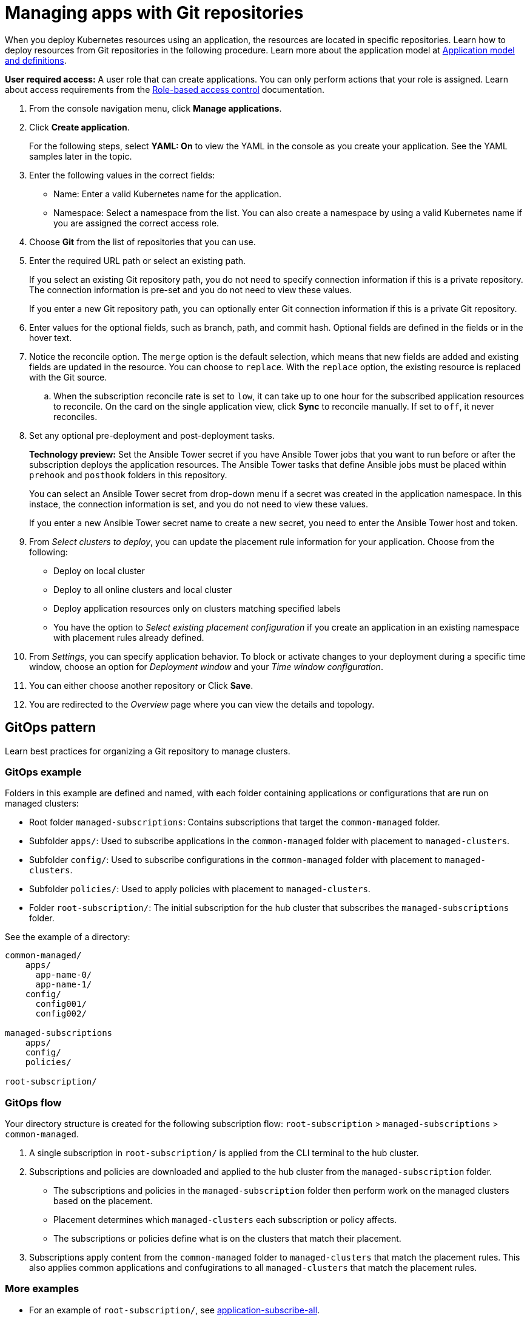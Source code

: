 [#managing-apps-with-git-repositories]
= Managing apps with Git repositories

When you deploy Kubernetes resources using an application, the resources are located in specific repositories. Learn how to deploy resources from Git repositories in the following procedure. Learn more about the application model at xref:../applications/app_model.adoc#application-model-and-definitions[Application model and definitions].

*User required access:* A user role that can create applications. You can only perform actions that your role is assigned. Learn about access requirements from the link:../access_control/rbac.adoc#role-based-access-control[Role-based access control] documentation. 

. From the console navigation menu, click *Manage applications*.

. Click *Create application*.

+
For the following steps, select *YAML: On* to view the YAML in the console as you create your application. See the YAML samples later in the topic.

. Enter the following values in the correct fields:

+
* Name: Enter a valid Kubernetes name for the application.
* Namespace: Select a namespace from the list. You can also create a namespace by using a valid Kubernetes name if you are assigned the correct access role.

. Choose *Git* from the list of repositories that you can use.

. Enter the required URL path or select an existing path.

+
If you select an existing Git repository path, you do not need to specify connection information if this is a private repository. The connection information is pre-set and you do not need to view these values. 

+
If you enter a new Git repository path, you can optionally enter Git connection information if this is a private Git repository.

. Enter values for the optional fields, such as branch, path, and commit hash. Optional fields are defined in the fields or in the hover text.

. Notice the reconcile option. The `merge` option is the default selection, which means that new fields are added and existing fields are updated in the resource. You can choose to `replace`. With the `replace` option, the existing resource is replaced with the Git source.

.. When the subscription reconcile rate is set to `low`, it can take up to one hour for the subscribed application resources to reconcile. On the card on the single application view, click *Sync* to reconcile manually. If set to `off`, it never reconciles. 
 
. Set any optional pre-deployment and post-deployment tasks. 

+
*Technology preview:* Set the Ansible Tower secret if you have Ansible Tower jobs that you want to run before or after the subscription deploys the application resources. The Ansible Tower tasks that define Ansible jobs must be placed within `prehook` and `posthook` folders in this repository.

+
You can select an Ansible Tower secret from drop-down menu if a secret was created in the application namespace. In this instace, the connection information is set, and you do not need to view these values. 

+
If you enter a new Ansible Tower secret name to create a new secret, you need to enter the Ansible Tower host and token.

. From _Select clusters to deploy_, you can update the placement rule information for your application. Choose from the following:

+
- Deploy on local cluster

- Deploy to all online clusters and local cluster

- Deploy application resources only on clusters matching specified labels

- You have the option to _Select existing placement configuration_ if you create an application in an existing namespace with placement rules already defined.
 
. From _Settings_, you can specify application behavior. To block or activate changes to your deployment during a specific time window, choose an option for _Deployment window_ and your _Time window configuration_.

. You can either choose another repository or Click *Save*.

. You are redirected to the _Overview_ page where you can view the details and topology.

[#gitops-pattern]
== GitOps pattern

Learn best practices for organizing a Git repository to manage clusters.

[#repo-git-ops]
===  GitOps example

Folders in this example are defined and named, with each folder containing applications or configurations that are run on managed clusters:

 - Root folder `managed-subscriptions`: Contains subscriptions that target the `common-managed` folder.
 - Subfolder `apps/`: Used to subscribe applications in the `common-managed` folder with placement to `managed-clusters`.
 - Subfolder `config/`: Used to subscribe configurations in the `common-managed` folder with placement to `managed-clusters`.
 - Subfolder `policies/`: Used to apply policies with placement to `managed-clusters`.
 - Folder `root-subscription/`: The initial subscription for the hub cluster that subscribes the `managed-subscriptions` folder.

See the example of a directory:
----
common-managed/             
    apps/
      app-name-0/
      app-name-1/
    config/
      config001/
      config002/

managed-subscriptions      
    apps/                  
    config/                
    policies/              

root-subscription/         
----

[#gitops-subscription-flow]
=== GitOps flow

Your directory structure is created for the following subscription flow: `root-subscription` > `managed-subscriptions` > `common-managed`.

. A single subscription in `root-subscription/` is applied from the CLI terminal to the hub cluster. 

. Subscriptions and policies are downloaded and applied to the hub cluster from the `managed-subscription` folder.

 - The subscriptions and policies in the `managed-subscription` folder then perform work on the managed clusters based on the placement. 
 - Placement determines which `managed-clusters` each subscription or policy affects.  
 - The subscriptions or policies define what is on the clusters that match their placement.
 
. Subscriptions apply content from the `common-managed` folder to `managed-clusters` that match the placement rules. This also applies common applications and confugirations to all `managed-clusters` that match the placement rules.

[#more-examples]
=== More examples

* For an example of `root-subscription/`, see https://github.com/open-cluster-management/application-samples/tree/main/subscriptions/subscribe-all[application-subscribe-all].

* For examples of subscriptions that point to other folders in the same repository, see https://github.com/open-cluster-management/application-samples/tree/main/subscriptions[subscribe-all].

* See an example of the `common-managed` folder with application artifacts in the https://github.com/open-cluster-management/application-samples/tree/main/subscriptions/nginx[nginx-apps] repository.

* See policy examples in https://github.com/open-cluster-management/policy-collection[Policy collection].
